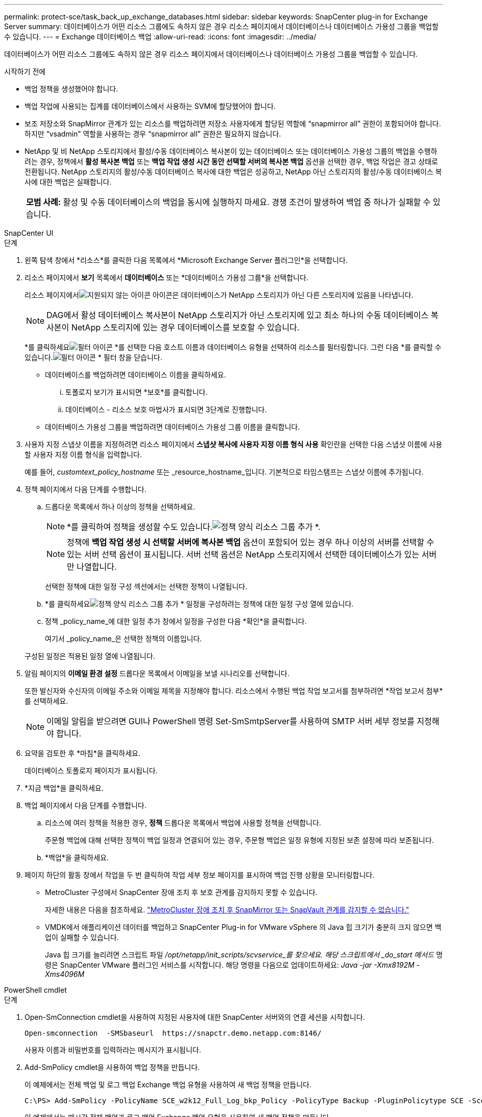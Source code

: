 ---
permalink: protect-sce/task_back_up_exchange_databases.html 
sidebar: sidebar 
keywords: SnapCenter plug-in for Exchange Server 
summary: 데이터베이스가 어떤 리소스 그룹에도 속하지 않은 경우 리소스 페이지에서 데이터베이스나 데이터베이스 가용성 그룹을 백업할 수 있습니다. 
---
= Exchange 데이터베이스 백업
:allow-uri-read: 
:icons: font
:imagesdir: ../media/


[role="lead"]
데이터베이스가 어떤 리소스 그룹에도 속하지 않은 경우 리소스 페이지에서 데이터베이스나 데이터베이스 가용성 그룹을 백업할 수 있습니다.

.시작하기 전에
* 백업 정책을 생성했어야 합니다.
* 백업 작업에 사용되는 집계를 데이터베이스에서 사용하는 SVM에 할당했어야 합니다.
* 보조 저장소와 SnapMirror 관계가 있는 리소스를 백업하려면 저장소 사용자에게 할당된 역할에 "`snapmirror all`" 권한이 포함되어야 합니다.  하지만 "`vsadmin`" 역할을 사용하는 경우 "`snapmirror all`" 권한은 필요하지 않습니다.
* NetApp 및 비 NetApp 스토리지에서 활성/수동 데이터베이스 복사본이 있는 데이터베이스 또는 데이터베이스 가용성 그룹의 백업을 수행하려는 경우, 정책에서 *활성 복사본 백업* 또는 *백업 작업 생성 시간 동안 선택할 서버의 복사본 백업* 옵션을 선택한 경우, 백업 작업은 경고 상태로 전환됩니다.  NetApp 스토리지의 활성/수동 데이터베이스 복사에 대한 백업은 성공하고, NetApp 아닌 스토리지의 활성/수동 데이터베이스 복사에 대한 백업은 실패합니다.
+
|===


| *모범 사례:* 활성 및 수동 데이터베이스의 백업을 동시에 실행하지 마세요.  경쟁 조건이 발생하여 백업 중 하나가 실패할 수 있습니다. 
|===


[role="tabbed-block"]
====
.SnapCenter UI
--
.단계
. 왼쪽 탐색 창에서 *리소스*를 클릭한 다음 목록에서 *Microsoft Exchange Server 플러그인*을 선택합니다.
. 리소스 페이지에서 *보기* 목록에서 *데이터베이스* 또는 *데이터베이스 가용성 그룹*을 선택합니다.
+
리소스 페이지에서image:../media/not_supported_icon.gif["지원되지 않는 아이콘"] 아이콘은 데이터베이스가 NetApp 스토리지가 아닌 다른 스토리지에 있음을 나타냅니다.

+

NOTE: DAG에서 활성 데이터베이스 복사본이 NetApp 스토리지가 아닌 스토리지에 있고 최소 하나의 수동 데이터베이스 복사본이 NetApp 스토리지에 있는 경우 데이터베이스를 보호할 수 있습니다.

+
*를 클릭하세요image:../media/filter_icon.gif["필터 아이콘"] *를 선택한 다음 호스트 이름과 데이터베이스 유형을 선택하여 리소스를 필터링합니다.  그런 다음 *를 클릭할 수 있습니다.image:../media/filter_icon.gif["필터 아이콘"] * 필터 창을 닫습니다.

+
** 데이터베이스를 백업하려면 데이터베이스 이름을 클릭하세요.
+
... 토폴로지 보기가 표시되면 *보호*를 클릭합니다.
... 데이터베이스 - 리소스 보호 마법사가 표시되면 3단계로 진행합니다.


** 데이터베이스 가용성 그룹을 백업하려면 데이터베이스 가용성 그룹 이름을 클릭합니다.


. 사용자 지정 스냅샷 이름을 지정하려면 리소스 페이지에서 *스냅샷 복사에 사용자 지정 이름 형식 사용* 확인란을 선택한 다음 스냅샷 이름에 사용할 사용자 지정 이름 형식을 입력합니다.
+
예를 들어, _customtext_policy_hostname_ 또는 _resource_hostname_입니다.  기본적으로 타임스탬프는 스냅샷 이름에 추가됩니다.

. 정책 페이지에서 다음 단계를 수행합니다.
+
.. 드롭다운 목록에서 하나 이상의 정책을 선택하세요.
+

NOTE: *를 클릭하여 정책을 생성할 수도 있습니다.image:../media/add_policy_from_resourcegroup.gif["정책 양식 리소스 그룹 추가"] *.

+

NOTE: 정책에 *백업 작업 생성 시 선택할 서버에 복사본 백업* 옵션이 포함되어 있는 경우 하나 이상의 서버를 선택할 수 있는 서버 선택 옵션이 표시됩니다.  서버 선택 옵션은 NetApp 스토리지에서 선택한 데이터베이스가 있는 서버만 나열합니다.



+
선택한 정책에 대한 일정 구성 섹션에서는 선택한 정책이 나열됩니다.

+
.. *를 클릭하세요image:../media/add_policy_from_resourcegroup.gif["정책 양식 리소스 그룹 추가"] * 일정을 구성하려는 정책에 대한 일정 구성 열에 있습니다.
.. 정책 _policy_name_에 대한 일정 추가 창에서 일정을 구성한 다음 *확인*을 클릭합니다.
+
여기서 _policy_name_은 선택한 정책의 이름입니다.

+
구성된 일정은 적용된 일정 열에 나열됩니다.



. 알림 페이지의 *이메일 환경 설정* 드롭다운 목록에서 이메일을 보낼 시나리오를 선택합니다.
+
또한 발신자와 수신자의 이메일 주소와 이메일 제목을 지정해야 합니다.  리소스에서 수행된 백업 작업 보고서를 첨부하려면 *작업 보고서 첨부*를 선택하세요.

+

NOTE: 이메일 알림을 받으려면 GUI나 PowerShell 명령 Set-SmSmtpServer를 사용하여 SMTP 서버 세부 정보를 지정해야 합니다.

. 요약을 검토한 후 *마침*을 클릭하세요.
+
데이터베이스 토폴로지 페이지가 표시됩니다.

. *지금 백업*을 클릭하세요.
. 백업 페이지에서 다음 단계를 수행합니다.
+
.. 리소스에 여러 정책을 적용한 경우, *정책* 드롭다운 목록에서 백업에 사용할 정책을 선택합니다.
+
주문형 백업에 대해 선택한 정책이 백업 일정과 연결되어 있는 경우, 주문형 백업은 일정 유형에 지정된 보존 설정에 따라 보존됩니다.

.. *백업*을 클릭하세요.


. 페이지 하단의 활동 창에서 작업을 두 번 클릭하여 작업 세부 정보 페이지를 표시하여 백업 진행 상황을 모니터링합니다.
+
** MetroCluster 구성에서 SnapCenter 장애 조치 후 보호 관계를 감지하지 못할 수 있습니다.
+
자세한 내용은 다음을 참조하세요. https://kb.netapp.com/Advice_and_Troubleshooting/Data_Protection_and_Security/SnapCenter/Unable_to_detect_SnapMirror_or_SnapVault_relationship_after_MetroCluster_failover["MetroCluster 장애 조치 후 SnapMirror 또는 SnapVault 관계를 감지할 수 없습니다."^]

** VMDK에서 애플리케이션 데이터를 백업하고 SnapCenter Plug-in for VMware vSphere 의 Java 힙 크기가 충분히 크지 않으면 백업이 실패할 수 있습니다.
+
Java 힙 크기를 늘리려면 스크립트 파일 _/opt/netapp/init_scripts/scvservice_를 찾으세요.  해당 스크립트에서 _do_start 메서드_ 명령은 SnapCenter VMware 플러그인 서비스를 시작합니다.  해당 명령을 다음으로 업데이트하세요: _Java -jar -Xmx8192M -Xms4096M_





--
.PowerShell cmdlet
--
.단계
. Open-SmConnection cmdlet을 사용하여 지정된 사용자에 대한 SnapCenter 서버와의 연결 세션을 시작합니다.
+
[listing]
----
Open-smconnection  -SMSbaseurl  https://snapctr.demo.netapp.com:8146/
----
+
사용자 이름과 비밀번호를 입력하라는 메시지가 표시됩니다.

. Add-SmPolicy cmdlet을 사용하여 백업 정책을 만듭니다.
+
이 예제에서는 전체 백업 및 로그 백업 Exchange 백업 유형을 사용하여 새 백업 정책을 만듭니다.

+
[listing]
----
C:\PS> Add-SmPolicy -PolicyName SCE_w2k12_Full_Log_bkp_Policy -PolicyType Backup -PluginPolicytype SCE -SceBackupType FullBackupAndLogBackup -BackupActiveCopies
----
+
이 예제에서는 매시간 전체 백업과 로그 백업 Exchange 백업 유형을 사용하여 새 백업 정책을 만듭니다.

+
[listing]
----
C:\PS> Add-SmPolicy -PolicyName SCE_w2k12_Hourly_Full_Log_bkp_Policy -PolicyType Backup -PluginPolicytype SCE -SceBackupType FullBackupAndLogBackup -BackupActiveCopies -ScheduleType Hourly -RetentionSettings @{'BackupType'='DATA';'ScheduleType'='Hourly';'RetentionCount'='10'}
----
+
이 예제에서는 Exchange 로그만 백업하는 새 백업 정책을 만듭니다.

+
[listing]
----
Add-SmPolicy -PolicyName SCE_w2k12_Log_bkp_Policy -PolicyType Backup -PluginPolicytype SCE -SceBackupType LogBackup -BackupActiveCopies
----
. Get-SmResources cmdlet을 사용하여 호스트 리소스를 검색합니다.
+
이 예제에서는 지정된 호스트에서 Microsoft Exchange Server 플러그인에 대한 리소스를 검색합니다.

+
[listing]
----
C:\PS> Get-SmResources -HostName vise-f6.sddev.mycompany.com -PluginCode SCE
----
. Add-SmResourceGroup cmdlet을 사용하여 SnapCenter 에 새 리소스 그룹을 추가합니다.
+
이 예제에서는 지정된 정책과 리소스를 사용하여 새 Exchange Server 데이터베이스 백업 리소스 그룹을 만듭니다.

+
[listing]
----
C:\PS> Add-SmResourceGroup -ResourceGroupName SCE_w2k12_bkp_RG -Description 'Backup ResourceGroup with Full and Log backup policy' -PluginCode SCE -Policies SCE_w2k12_Full_bkp_Policy,SCE_w2k12_Full_Log_bkp_Policy,SCE_w2k12_Log_bkp_Policy -Resources @{'Host'='sce-w2k12-exch';'Type'='Exchange Database';'Names'='sce-w2k12-exch.sceqa.com\sce-w2k12-exch_DB_1,sce-w2k12-exch.sceqa.com\sce-w2k12-exch_DB_2'}
----
+
이 예제에서는 지정된 정책과 리소스를 사용하여 새 Exchange 데이터베이스 가용성 그룹(DAG) 백업 리소스 그룹을 만듭니다.

+
[listing]
----
Add-SmResourceGroup -ResourceGroupName SCE_w2k12_bkp_RG -Description 'Backup ResourceGroup with Full and Log backup policy' -PluginCode SCE -Policies SCE_w2k12_Full_bkp_Policy,SCE_w2k12_Full_Log_bkp_Policy,SCE_w2k12_Log_bkp_Policy -Resources @{"Host"="DAGSCE0102";"Type"="Database Availability Group";"Names"="DAGSCE0102"}
----
. New-SmBackup cmdlet을 사용하여 새로운 백업 작업을 시작합니다.
+
[listing]
----
C:\PS> New-SmBackup -ResourceGroupName SCE_w2k12_bkp_RG -Policy SCE_w2k12_Full_Log_bkp_Policy
----
+
이 예제에서는 보조 저장소에 새 백업을 만듭니다.

+
[listing]
----
New-SMBackup -DatasetName ResourceGroup1 -Policy Secondary_Backup_Policy4
----
. Get-SmBackupReport cmdlet을 사용하여 백업 작업의 상태를 확인합니다.
+
이 예제에서는 지정된 날짜에 실행된 모든 작업에 대한 작업 요약 보고서를 표시합니다.

+
[listing]
----
C:\PS> Get-SmJobSummaryReport -Date ?1/27/2018?
----
+
이 예에서는 특정 작업 ID에 대한 작업 요약 보고서를 표시합니다.

+
[listing]
----
C:\PS> Get-SmJobSummaryReport -JobId 168
----


cmdlet과 함께 사용할 수 있는 매개변수와 해당 설명에 대한 정보는 _Get-Help command_name_을 실행하면 얻을 수 있습니다.  또는 다음을 참조하세요. https://docs.netapp.com/us-en/snapcenter-cmdlets/index.html["SnapCenter 소프트웨어 Cmdlet 참조 가이드"^] .

--
====